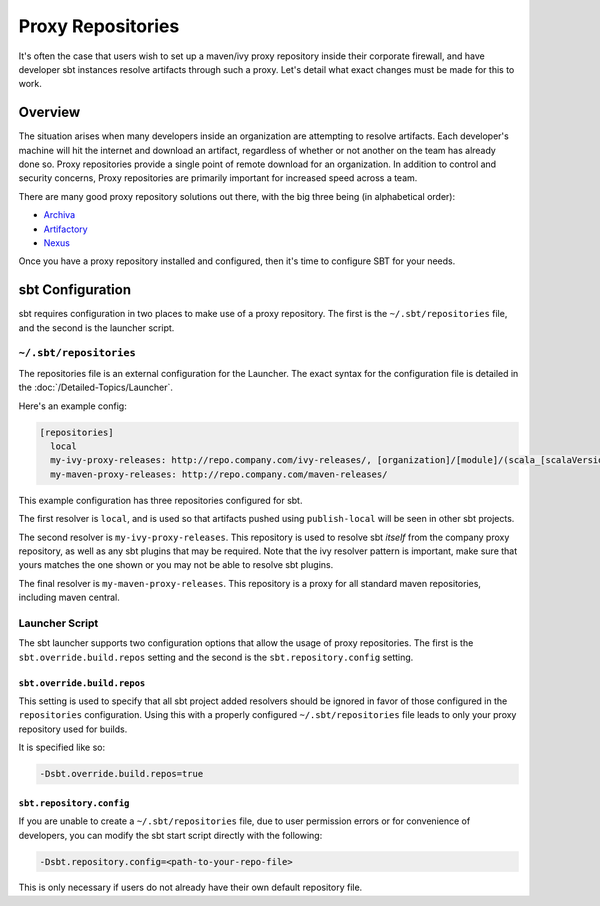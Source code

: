 ==================
Proxy Repositories
==================

It's often the case that users wish to set up a maven/ivy proxy
repository inside their corporate firewall, and have developer
sbt instances resolve artifacts through such a proxy.  Let's detail
what exact changes must be made for this to work.

Overview
========

The situation arises when many developers inside an organization
are attempting to resolve artifacts.  Each developer's machine
will hit the internet and download an artifact, regardless of
whether or not another on the team has already done so.  Proxy
repositories provide a single point of remote download for an
organization.  In addition to control and security concerns, 
Proxy repositories are primarily important for increased speed
across a team.

.. image:: proxy-cloud-setup.png

There are many good proxy repository solutions out there, with
the big three being (in alphabetical order):

* Archiva_
* Artifactory_
* Nexus_

Once you have a proxy repository installed and configured,
then it's time to configure SBT for your needs.


sbt Configuration
=================

sbt requires configuration in two places to make use of a
proxy repository.   The first is the ``~/.sbt/repositories``
file, and the second is the launcher script.


``~/.sbt/repositories``
---------------------
The repositories file is an external configuration for the Launcher.  
The exact syntax for the configuration file is detailed in the 
:doc:`/Detailed-Topics/Launcher`.   

Here's an example config:

.. code-block:: ini

    [repositories]
      local
      my-ivy-proxy-releases: http://repo.company.com/ivy-releases/, [organization]/[module]/(scala_[scalaVersion]/)(sbt_[sbtVersion]/)[revision]/[type]s/[artifact](-[classifier]).[ext]
      my-maven-proxy-releases: http://repo.company.com/maven-releases/

This example configuration has three repositories configured for sbt.

The first resolver is ``local``, and is used so that artifacts pushed
using ``publish-local`` will be seen in other sbt projects.

The second resolver is ``my-ivy-proxy-releases``.   This repository
is used to resolve sbt *itself* from the company proxy repository,
as well as any sbt plugins that may be required.   Note that the
ivy resolver pattern is important, make sure that yours matches the
one shown or you may not be able to resolve sbt plugins.

The final resolver is ``my-maven-proxy-releases``.  This repository
is a proxy for all standard maven repositories, including
maven central.


Launcher Script
---------------------
The sbt launcher supports two configuration options that
allow the usage of proxy repositories.  The first is the
``sbt.override.build.repos`` setting and the second is the 
``sbt.repository.config`` setting.

``sbt.override.build.repos``
~~~~~~~~~~~~~~~~~~~~~~~~~~~~
This setting is used to specify that all sbt project added resolvers 
should be ignored in favor of those configured in the ``repositories``
configuration.  Using this with a properly configured
``~/.sbt/repositories`` file leads to only your proxy repository
used for builds.

It is specified like so:

.. code-block:: console

    -Dsbt.override.build.repos=true



``sbt.repository.config``
~~~~~~~~~~~~~~~~~~~~~~~~~
If you are unable to create a ``~/.sbt/repositories`` file, due
to user permission errors or for convenience of developers, you
can modify the sbt start script directly with the following:

.. code-block:: console

    -Dsbt.repository.config=<path-to-your-repo-file>

This is only necessary if users do not already have their own default
repository file.



.. _Archiva: http://archiva.apache.org/
.. _Artifactory: http://www.jfrog.com/home/v_artifactory_opensource_overview
.. _Nexus: http://www.sonatype.org/nexus/

